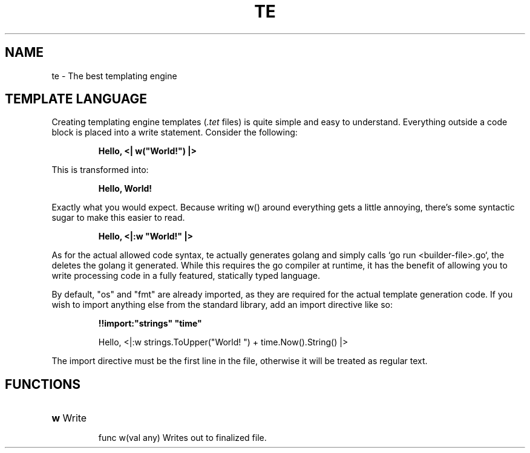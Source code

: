 .TH TE "7"
.SH NAME
te \- The best templating engine
.SH "TEMPLATE LANGUAGE"
Creating templating engine templates (\fI.tet\fR files) is quite simple and easy to understand. Everything outside a code block is placed into a write statement. Consider the following:

.IP
.EX
.B
Hello, <| w("World!") |>
.EE
.P

This is transformed into:

.IP
.EX
.B
Hello, World!
.EE
.P

Exactly what you would expect. Because writing w() around everything gets a little annoying, there's some syntactic sugar to make this easier to read.

.IP
.EX
.B
Hello, <|:w "World!" |>
.EE
.P

As for the actual allowed code syntax, te actually generates golang and simply calls `go run <builder-file>.go`, the deletes the golang it generated. While this requires the go compiler at runtime, it has the benefit of allowing you to write processing code in a fully featured, statically typed language.

By default, "os" and "fmt" are already imported, as they are required for the actual template generation code. If you wish to import anything else from the standard library, add an import directive like so:

.IP
.EX
.B
!!import:"strings" "time"

Hello, <|:w strings.ToUpper("World! ") + time.Now().String() |>
.EE
.P

The import directive must be the first line in the file, otherwise it will be treated as regular text.

.SH "FUNCTIONS"
.HP
\fBw\fR Write
.IP
func w(val any) Writes out to finalized file.
